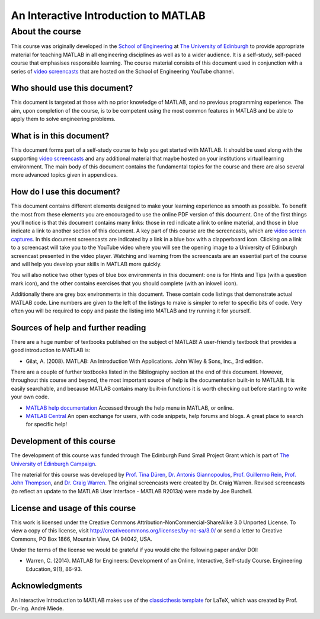 *************************************
An Interactive Introduction to MATLAB
*************************************

About the course
================

This course was originally developed in the `School of Engineering <https://www.eng.ed.ac.uk>`_ at `The University of Edinburgh <http://www.ed.ac.uk>`_ to provide appropriate material for teaching MATLAB in all engineering disciplines as well as to a wider audience. It is a self-study, self-paced course that emphasises responsible learning. The course material consists of this document used in conjunction with a series of `video screencasts <https://www.youtube.com/playlist?list=PLDlE-GBjzmBZsxFKZfp6Y59qDOJVIh4RN>`_ that are hosted on the School of Engineering YouTube channel.

Who should use this document?
-----------------------------

This document is targeted at those with no prior knowledge of MATLAB, and no previous programming experience. The aim, upon completion of the course, is to be competent using the most common features in MATLAB and be able to apply them to solve engineering problems.

What is in this document?
-------------------------

This document forms part of a self-study course to help you get started with MATLAB. It should be used along with the supporting `video screencasts <https://www.youtube.com/playlist?list=PLDlE-GBjzmBZsxFKZfp6Y59qDOJVIh4RN>`_ and any additional material that maybe hosted on your institutions virtual learning environment. The main body of this document contains the fundamental topics for the course and there are also several more advanced topics given in appendices.

How do I use this document?
---------------------------

This document contains different elements designed to make your learning experience as smooth as possible. To benefit the most from these elements you are encouraged to use the online PDF version of this document. One of the first things you’ll notice is that this document contains many links: those in red indicate a link to online material, and those in blue indicate a link to another section of this document.
A key part of this course are the screencasts, which are `video screen captures <http://en.wikipedia.org/wiki/Screencast>`_. In this document screencasts are indicated by a link in a blue box with a clapperboard icon. Clicking on a link to a screencast will take you to the YouTube video where you will see the opening image to a University of Edinburgh screencast presented in the video player. Watching and learning from the screencasts are an essential part of the course and will help you develop your skills in MATLAB more quickly.

You will also notice two other types of blue box environments in this document: one is for Hints and Tips (with a question mark icon), and the other contains exercises that you should complete
(with an inkwell icon).

Additionally there are grey box environments in this document. These contain code listings that demonstrate actual MATLAB code. Line numbers are given to the left of the listings to make is simpler to refer to specific
bits of code. Very often you will be required to copy and paste the listing into MATLAB and try running it for yourself.

Sources of help and further reading
-----------------------------------

There are a huge number of textbooks published on the subject of MATLAB! A user-friendly textbook that provides a good introduction to MATLAB is:

* Gilat, A. (2008). MATLAB: An Introduction With Applications. John Wiley & Sons, Inc., 3rd edition.

There are a couple of further textbooks listed in the Bibliography section at the end of this document. However, throughout this course and beyond, the most important source of help is the documentation built-in to MATLAB. It is easily searchable, and because MATLAB contains many built-in functions it is worth checking out before starting to write your own code.

* `MATLAB help documentation <http://www.mathworks.com/access/helpdesk/help/techdoc/>`_ Accessed through the help menu in MATLAB, or online.
* `MATLAB Central <http://www.mathworks.co.uk/matlabcentral/>`_ An open exchange for users, with code snippets, help forums and blogs. A great place to search for specific help!

Development of this course
--------------------------

The development of this course was funded through The Edinburgh Fund Small Project Grant which is part of `The University of Edinburgh Campaign <http://www.edinburghcampaign.com/alumni-giving/grants>`_.

The material for this course was developed by `Prof. Tina Düren <http://www.bath.ac.uk/chem-eng/people/duren/>`_, `Dr. Antonis Giannopoulos <https://www.eng.ed.ac.uk/about/people/dr-antonis-giannopoulos>`_, `Prof. Guillermo Rein <https://www.imperial.ac.uk/people/g.rein>`_, `Prof. John Thompson <https://www.eng.ed.ac.uk/about/people/prof-john-thompson>`_, and `Dr. Craig Warren <https://www.northumbria.ac.uk/about-us/our-staff/w/craig-warren/>`_. The original screencasts were created by Dr. Craig Warren. Revised  screencasts (to reflect an update to the MATLAB User Interface - MATLAB R2013a) were made by Joe Burchell.

License and usage of this course
--------------------------------

This work is licensed under the Creative Commons Attribution-NonCommercial-ShareAlike 3.0 Unported License. To view a copy of this license, visit `http://creativecommons.org/licenses/by-nc-sa/3.0/ <http://creativecommons.org/licenses/by-nc-sa/3.0/>`_ or send a letter to Creative Commons, PO Box 1866, Mountain View, CA 94042, USA.

Under the terms of the license we would be grateful if you would cite the following paper and/or DOI:

* Warren, C. (2014). MATLAB for Engineers: Development of an Online, Interactive, Self-study Course. Engineering Education, 9(1), 86-93.

.. image:: https://zenodo.org/badge/101297457.svg
   :target: https://zenodo.org/badge/latestdoi/101297457

Acknowledgments
---------------

An Interactive Introduction to MATLAB makes use of the `classicthesis template <http://www.miede.de/#classicthesis>`_ for LaTeX, which was created by Prof. Dr.-Ing. André Miede.
